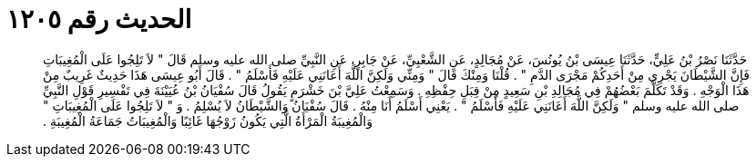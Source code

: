 
= الحديث رقم ١٢٠٥

[quote.hadith]
حَدَّثَنَا نَصْرُ بْنُ عَلِيٍّ، حَدَّثَنَا عِيسَى بْنُ يُونُسَ، عَنْ مُجَالِدٍ، عَنِ الشَّعْبِيِّ، عَنْ جَابِرٍ، عَنِ النَّبِيِّ صلى الله عليه وسلم قَالَ ‏"‏ لاَ تَلِجُوا عَلَى الْمُغِيبَاتِ فَإِنَّ الشَّيْطَانَ يَجْرِي مِنْ أَحَدِكُمْ مَجْرَى الدَّمِ ‏"‏ ‏.‏ قُلْنَا وَمِنْكَ قَالَ ‏"‏ وَمِنِّي وَلَكِنَّ اللَّهَ أَعَانَنِي عَلَيْهِ فَأَسْلَمُ ‏"‏ ‏.‏ قَالَ أَبُو عِيسَى هَذَا حَدِيثٌ غَرِيبٌ مِنْ هَذَا الْوَجْهِ ‏.‏ وَقَدْ تَكَلَّمَ بَعْضُهُمْ فِي مُجَالِدِ بْنِ سَعِيدٍ مِنْ قِبَلِ حِفْظِهِ ‏.‏ وَسَمِعْتُ عَلِيَّ بْنَ خَشْرَمٍ يَقُولُ قَالَ سُفْيَانُ بْنُ عُيَيْنَةَ فِي تَفْسِيرِ قَوْلِ النَّبِيِّ صلى الله عليه وسلم ‏"‏ وَلَكِنَّ اللَّهَ أَعَانَنِي عَلَيْهِ فَأَسْلَمُ ‏"‏ ‏.‏ يَعْنِي أَسْلَمُ أَنَا مِنْهُ ‏.‏ قَالَ سُفْيَانُ وَالشَّيْطَانُ لاَ يُسْلِمُ ‏.‏ وَ ‏"‏ لاَ تَلِجُوا عَلَى الْمُغِيبَاتِ ‏"‏ وَالْمُغِيبَةُ الْمَرْأَةُ الَّتِي يَكُونُ زَوْجُهَا غَائِبًا وَالْمُغِيبَاتُ جَمَاعَةُ الْمُغِيبَةِ ‏.‏